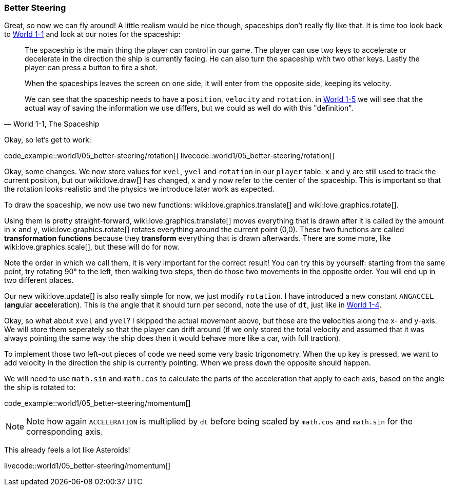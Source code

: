 [[world1-5]]
=== Better Steering
Great, so now we can fly around!
A little realism would be nice though, spaceships don't really fly like that.
It is time too look back to <<world1-1-spaceship, World 1-1>> and look at our notes for the spaceship:

[quote,"World 1-1, The Spaceship"]
____
The spaceship is the main thing the player can control in our game.
The player can use two keys to accelerate or decelerate in the direction the ship
is currently facing. He can also turn the spaceship with two other keys.
Lastly the player can press a button to fire a shot.

When the spaceships leaves the screen on one side, it will enter from the opposite side,
keeping its velocity.

We can see that the spaceship needs to have a `position`, `velocity` and `rotation`.
in <<world1-4, World 1-5>> we will see that the actual way of saving the information
we use differs, but we could as well do with this "definition".
____

Okay, so let's get to work:

code_example::world1/05_better-steering/rotation[]
livecode::world1/05_better-steering/rotation[]

Okay, some changes.
We now store values for `xvel`, `yvel` and `rotation` in our `player` table.
`x` and `y` are still used to track the current position, but our wiki:love.draw[] has changed,
`x` and `y` now refer to the center of the spaceship.
This is important so that the rotation looks realistic and the physics we introduce later work as expected.

To draw the spaceship, we now use two new functions:
wiki:love.graphics.translate[] and wiki:love.graphics.rotate[].

Using them is pretty straight-forward, wiki:love.graphics.translate[]
moves everything that is drawn after it is called by the amount in `x` and `y`,
wiki:love.graphics.rotate[] rotates everything around the current point (0,0).
These two functions are called *transformation functions* because they *transform*
everything that is drawn afterwards. There are some more, like wiki:love.graphics.scale[],
but these will do for now.

Note the order in which we call them, it is very important for the correct result!
You can try this by yourself: starting from the same point,
try rotating 90° to the left, then walking two steps,
then do those two movements in the opposite order.
You will end up in two different places.

Our new wiki:love.update[] is also really simple for now, we just modify `rotation`.
I have introduced a new constant `ANGACCEL` (**ang**ular **accel**eration).
This is the angle that it should turn per second, note the use of `dt`,
just like in <<world1-4, World 1-4>>.

Okay, so what about `xvel` and `yvel`? I skipped the actual __move__ment above,
but those are the **vel**ocities along the x- and y-axis.
We will store them seperately so that the player can drift around
(if we only stored the total velocity and assumed that it was always pointing
the same way the ship does then it would behave more like a car, with full traction).

To implement those two left-out pieces of code we need some very basic trigonometry.
When the `up` key is pressed, we want to add velocity in the direction the ship
is currently pointing. When we press `down` the opposite should happen.

We will need to use `math.sin` and `math.cos` to calculate the parts of the
acceleration that apply to each axis, based on the angle the ship is rotated to:

code_example::world1/05_better-steering/momentum[]

[NOTE]
Note how again `ACCELERATION` is multiplied by `dt` before being scaled by
`math.cos` and `math.sin` for the corresponding axis.

This already feels a lot like Asteroids!

livecode::world1/05_better-steering/momentum[]
